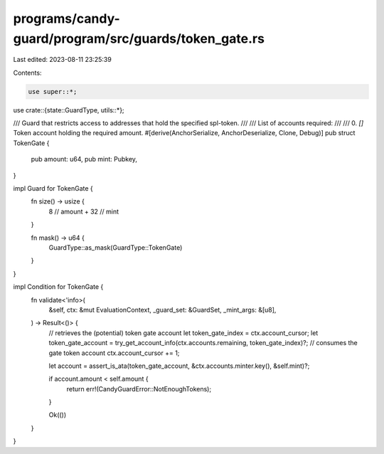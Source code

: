 programs/candy-guard/program/src/guards/token_gate.rs
=====================================================

Last edited: 2023-08-11 23:25:39

Contents:

.. code-block:: rs

    use super::*;

use crate::{state::GuardType, utils::*};

/// Guard that restricts access to addresses that hold the specified spl-token.
///
/// List of accounts required:
///
///   0. `[]` Token account holding the required amount.
#[derive(AnchorSerialize, AnchorDeserialize, Clone, Debug)]
pub struct TokenGate {
    pub amount: u64,
    pub mint: Pubkey,
}

impl Guard for TokenGate {
    fn size() -> usize {
        8    // amount
        + 32 // mint
    }

    fn mask() -> u64 {
        GuardType::as_mask(GuardType::TokenGate)
    }
}

impl Condition for TokenGate {
    fn validate<'info>(
        &self,
        ctx: &mut EvaluationContext,
        _guard_set: &GuardSet,
        _mint_args: &[u8],
    ) -> Result<()> {
        // retrieves the (potential) token gate account
        let token_gate_index = ctx.account_cursor;
        let token_gate_account = try_get_account_info(ctx.accounts.remaining, token_gate_index)?;
        // consumes the gate token account
        ctx.account_cursor += 1;

        let account = assert_is_ata(token_gate_account, &ctx.accounts.minter.key(), &self.mint)?;

        if account.amount < self.amount {
            return err!(CandyGuardError::NotEnoughTokens);
        }

        Ok(())
    }
}


